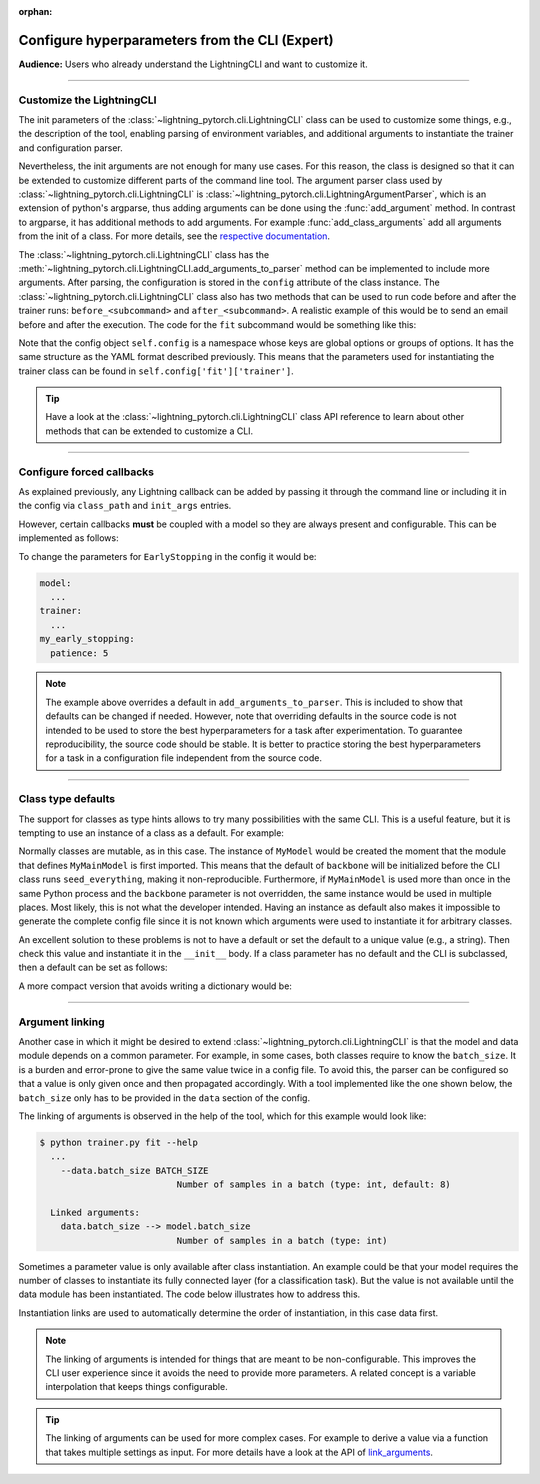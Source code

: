 :orphan:

.. testsetup:: *
    :skipif: not _JSONARGPARSE_AVAILABLE

    import torch
    from unittest import mock
    from typing import List
    import lightning_pytorch.cli as pl_cli
    from lightning_pytorch import LightningModule, LightningDataModule, Trainer, Callback


    class NoFitTrainer(Trainer):
        def fit(self, *_, **__):
            pass


    class LightningCLI(pl_cli.LightningCLI):
        def __init__(self, *args, trainer_class=NoFitTrainer, run=False, **kwargs):
            super().__init__(*args, trainer_class=trainer_class, run=run, **kwargs)


    class MyModel(LightningModule):
        def __init__(
            self,
            encoder_layers: int = 12,
            decoder_layers: List[int] = [2, 4],
            batch_size: int = 8,
        ):
            pass


    class MyClassModel(LightningModule):
        def __init__(self, num_classes: int):
            pass


    class MyDataModule(LightningDataModule):
        def __init__(self, batch_size: int = 8):
            self.num_classes = 5


    def send_email(address, message):
        pass


    mock_argv = mock.patch("sys.argv", ["any.py"])
    mock_argv.start()

.. testcleanup:: *

    mock_argv.stop()

###############################################
Configure hyperparameters from the CLI (Expert)
###############################################
**Audience:** Users who already understand the LightningCLI and want to customize it.

----

**************************
Customize the LightningCLI
**************************

The init parameters of the :class:`~lightning_pytorch.cli.LightningCLI` class can be used to customize some things,
e.g., the description of the tool, enabling parsing of environment variables, and additional arguments to instantiate
the trainer and configuration parser.

Nevertheless, the init arguments are not enough for many use cases. For this reason, the class is designed so that it
can be extended to customize different parts of the command line tool. The argument parser class used by
:class:`~lightning_pytorch.cli.LightningCLI` is :class:`~lightning_pytorch.cli.LightningArgumentParser`, which is an
extension of python's argparse, thus adding arguments can be done using the :func:`add_argument` method. In contrast to
argparse, it has additional methods to add arguments. For example :func:`add_class_arguments` add all arguments from the
init of a class. For more details, see the `respective documentation
<https://jsonargparse.readthedocs.io/en/stable/#classes-methods-and-functions>`_.

The :class:`~lightning_pytorch.cli.LightningCLI` class has the
:meth:`~lightning_pytorch.cli.LightningCLI.add_arguments_to_parser` method can be implemented to include more arguments.
After parsing, the configuration is stored in the ``config`` attribute of the class instance. The
:class:`~lightning_pytorch.cli.LightningCLI` class also has two methods that can be used to run code before and after
the trainer runs: ``before_<subcommand>`` and ``after_<subcommand>``. A realistic example of this would be to send an
email before and after the execution. The code for the ``fit`` subcommand would be something like this:

.. testcode::

    class MyLightningCLI(LightningCLI):
        def add_arguments_to_parser(self, parser):
            parser.add_argument("--notification_email", default="will@email.com")

        def before_fit(self):
            send_email(address=self.config["notification_email"], message="trainer.fit starting")

        def after_fit(self):
            send_email(address=self.config["notification_email"], message="trainer.fit finished")


    cli = MyLightningCLI(MyModel)

Note that the config object ``self.config`` is a namespace whose keys are global options or groups of options. It has
the same structure as the YAML format described previously. This means that the parameters used for instantiating the
trainer class can be found in ``self.config['fit']['trainer']``.

.. tip::

    Have a look at the :class:`~lightning_pytorch.cli.LightningCLI` class API reference to learn about other methods
    that can be extended to customize a CLI.

----

**************************
Configure forced callbacks
**************************
As explained previously, any Lightning callback can be added by passing it through the command line or including it in
the config via ``class_path`` and ``init_args`` entries.

However, certain callbacks **must** be coupled with a model so they are always present and configurable. This can be
implemented as follows:

.. testcode::

    from lightning_pytorch.callbacks import EarlyStopping


    class MyLightningCLI(LightningCLI):
        def add_arguments_to_parser(self, parser):
            parser.add_lightning_class_args(EarlyStopping, "my_early_stopping")
            parser.set_defaults({"my_early_stopping.monitor": "val_loss", "my_early_stopping.patience": 5})


    cli = MyLightningCLI(MyModel)

To change the parameters for ``EarlyStopping`` in the config it would be:

.. code-block:: yaml

    model:
      ...
    trainer:
      ...
    my_early_stopping:
      patience: 5

.. note::

    The example above overrides a default in ``add_arguments_to_parser``. This is included to show that defaults can be
    changed if needed. However, note that overriding defaults in the source code is not intended to be used to store the
    best hyperparameters for a task after experimentation. To guarantee reproducibility, the source code should be
    stable. It is better to practice storing the best hyperparameters for a task in a configuration file independent
    from the source code.

----

*******************
Class type defaults
*******************

The support for classes as type hints allows to try many possibilities with the same CLI. This is a useful feature, but
it is tempting to use an instance of a class as a default. For example:

.. testcode::

    class MyMainModel(LightningModule):
        def __init__(
            self,
            backbone: torch.nn.Module = MyModel(encoder_layers=24),  # BAD PRACTICE!
        ):
            super().__init__()
            self.backbone = backbone

Normally classes are mutable, as in this case. The instance of ``MyModel`` would be created the moment that the module
that defines ``MyMainModel`` is first imported. This means that the default of ``backbone`` will be initialized before
the CLI class runs ``seed_everything``, making it non-reproducible. Furthermore, if ``MyMainModel`` is used more than
once in the same Python process and the ``backbone`` parameter is not overridden, the same instance would be used in
multiple places. Most likely, this is not what the developer intended. Having an instance as default also makes it
impossible to generate the complete config file since it is not known which arguments were used to instantiate it for
arbitrary classes.

An excellent solution to these problems is not to have a default or set the default to a unique value (e.g., a string).
Then check this value and instantiate it in the ``__init__`` body. If a class parameter has no default and the CLI is
subclassed, then a default can be set as follows:

.. testcode::

    default_backbone = {
        "class_path": "import.path.of.MyModel",
        "init_args": {
            "encoder_layers": 24,
        },
    }


    class MyLightningCLI(LightningCLI):
        def add_arguments_to_parser(self, parser):
            parser.set_defaults({"model.backbone": default_backbone})

A more compact version that avoids writing a dictionary would be:

.. testcode::

    from jsonargparse import lazy_instance


    class MyLightningCLI(LightningCLI):
        def add_arguments_to_parser(self, parser):
            parser.set_defaults({"model.backbone": lazy_instance(MyModel, encoder_layers=24)})

----

.. _cli_link_arguments:

****************
Argument linking
****************
Another case in which it might be desired to extend :class:`~lightning_pytorch.cli.LightningCLI` is that the model and
data module depends on a common parameter. For example, in some cases, both classes require to know the ``batch_size``.
It is a burden and error-prone to give the same value twice in a config file. To avoid this, the parser can be
configured so that a value is only given once and then propagated accordingly. With a tool implemented like the one
shown below, the ``batch_size`` only has to be provided in the ``data`` section of the config.

.. testcode::

    class MyLightningCLI(LightningCLI):
        def add_arguments_to_parser(self, parser):
            parser.link_arguments("data.batch_size", "model.batch_size")


    cli = MyLightningCLI(MyModel, MyDataModule)

The linking of arguments is observed in the help of the tool, which for this example would look like:

.. code-block:: bash

    $ python trainer.py fit --help
      ...
        --data.batch_size BATCH_SIZE
                              Number of samples in a batch (type: int, default: 8)

      Linked arguments:
        data.batch_size --> model.batch_size
                              Number of samples in a batch (type: int)

Sometimes a parameter value is only available after class instantiation. An example could be that your model requires
the number of classes to instantiate its fully connected layer (for a classification task). But the value is not
available until the data module has been instantiated. The code below illustrates how to address this.

.. testcode::

    class MyLightningCLI(LightningCLI):
        def add_arguments_to_parser(self, parser):
            parser.link_arguments("data.num_classes", "model.num_classes", apply_on="instantiate")


    cli = MyLightningCLI(MyClassModel, MyDataModule)

Instantiation links are used to automatically determine the order of instantiation, in this case data first.

.. note::

    The linking of arguments is intended for things that are meant to be non-configurable. This improves the CLI user
    experience since it avoids the need to provide more parameters. A related concept is a variable interpolation that
    keeps things configurable.

.. tip::

    The linking of arguments can be used for more complex cases. For example to derive a value via a function that takes
    multiple settings as input. For more details have a look at the API of `link_arguments
    <https://jsonargparse.readthedocs.io/en/stable/#jsonargparse.ArgumentLinking.link_arguments>`_.
